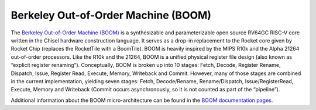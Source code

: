Berkeley Out-of-Order Machine (BOOM)
==============================================

The `Berkeley Out-of-Order Machine (BOOM) <https://boom-core.org/>`__ is a synthesizable and parameterizable open source RV64GC RISC-V core written in the Chisel hardware construction language.
It serves as a drop-in replacement to the Rocket core given by Rocket Chip (replaces the RocketTile with a BoomTile).
BOOM is heavily inspired by the MIPS R10k and the Alpha 21264 out-of-order processors.
Like the R10k and the 21264, BOOM is a unified physical register file design (also known as “explicit register renaming”).
Conceptually, BOOM is broken up into 10 stages: Fetch, Decode, Register Rename, Dispatch, Issue, Register Read, Execute, Memory, Writeback and Commit.
However, many of those stages are combined in the current implementation, yielding seven stages: Fetch, Decode/Rename, Rename/Dispatch, Issue/RegisterRead, Execute, Memory and Writeback (Commit occurs asynchronously, so it is not counted as part of the “pipeline”).

Additional information about the BOOM micro-architecture can be found in the `BOOM documentation pages <https://docs.boom-core.org/>`__.
